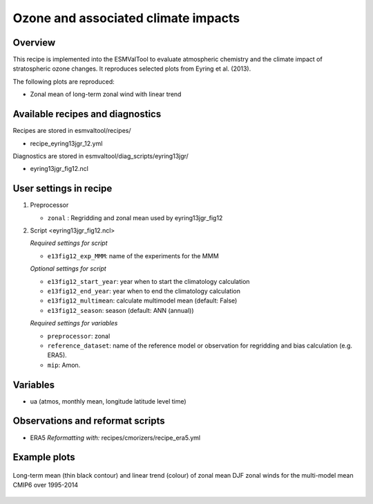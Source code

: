 .. _recipe_eyring13jgr:

Ozone and associated climate impacts
====================================

Overview
--------

This recipe is implemented into the ESMValTool to evaluate atmospheric chemistry and the climate impact of stratospheric ozone changes. It reproduces selected plots from Eyring et al. (2013).

The following plots are reproduced:

* Zonal mean of long-term zonal wind with linear trend

.. _`Eyring et al. (2013)`: https://agupubs.onlinelibrary.wiley.com/doi/full/10.1002/jgrd.50316

Available recipes and diagnostics
---------------------------------

Recipes are stored in esmvaltool/recipes/

* recipe_eyring13jgr_12.yml

Diagnostics are stored in esmvaltool/diag_scripts/eyring13jgr/

* eyring13jgr_fig12.ncl

User settings in recipe
-----------------------
#. Preprocessor

   * ``zonal`` : Regridding and zonal mean used by eyring13jgr_fig12

#. Script <eyring13jgr_fig12.ncl>

   *Required settings for script*

   * ``e13fig12_exp_MMM``: name of the experiments for the MMM

   *Optional settings for script*

   * ``e13fig12_start_year``: year when to start the climatology calculation
   * ``e13fig12_end_year``: year when to end the climatology calculation
   * ``e13fig12_multimean``: calculate multimodel mean (default: False)
   * ``e13fig12_season``: season (default: ANN (annual))

   *Required settings for variables*
   
   * ``preprocessor``: zonal
   * ``reference_dataset``: name of the reference model or observation for regridding and bias calculation (e.g. ERA5).
   *  ``mip``:  Amon.

Variables
---------

*  ua (atmos, monthly mean, longitude latitude level time)

Observations and reformat scripts
---------------------------------

* ERA5
  *Reformatting with:* recipes/cmorizers/recipe_era5.yml


Example plots
-------------

.. _fig_eyring13jgr_12:
.. figure::  /recipes/figures/eyring13jgr/fig_eyr13jgr_12.png
   :align:   center

   Long-term mean (thin black contour) and linear trend (colour) of zonal mean DJF zonal winds for the multi-model mean CMIP6 over 1995-2014

